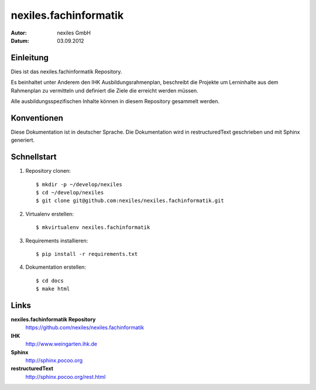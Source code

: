 ======================
nexiles.fachinformatik
======================

:Autor: nexiles GmbH
:Datum: 03.09.2012


Einleitung
==========

Dies ist das nexiles.fachinformatik Repository.

Es beinhaltet unter Anderem den IHK Ausbildungsrahmenplan, beschreibt die
Projekte um Lerninhalte aus dem Rahmenplan zu vermitteln und definiert die
Ziele die erreicht werden müssen.

Alle ausbildungsspezifischen Inhalte können in diesem Repository gesammelt
werden.


Konventionen
============

Diese Dokumentation ist in deutscher Sprache.
Die Dokumentation wird in restructuredText geschrieben und mit Sphinx
generiert.


Schnellstart
============

1. Repository clonen::

    $ mkdir -p ~/develop/nexiles
    $ cd ~/develop/nexiles
    $ git clone git@github.com:nexiles/nexiles.fachinformatik.git

2. Virtualenv erstellen::

    $ mkvirtualenv nexiles.fachinformatik

3. Requirements installieren::

    $ pip install -r requirements.txt

4. Dokumentation erstellen::

    $ cd docs
    $ make html


Links
=====

**nexiles.fachinformatik Repository**
    https://github.com/nexiles/nexiles.fachinformatik

**IHK**
    http://www.weingarten.ihk.de

**Sphinx**
    http://sphinx.pocoo.org

**restructuredText**
    http://sphinx.pocoo.org/rest.html

..  vim: set ft=rst tw=75 nocin nosi ai sw=4 ts=4 expandtab:
